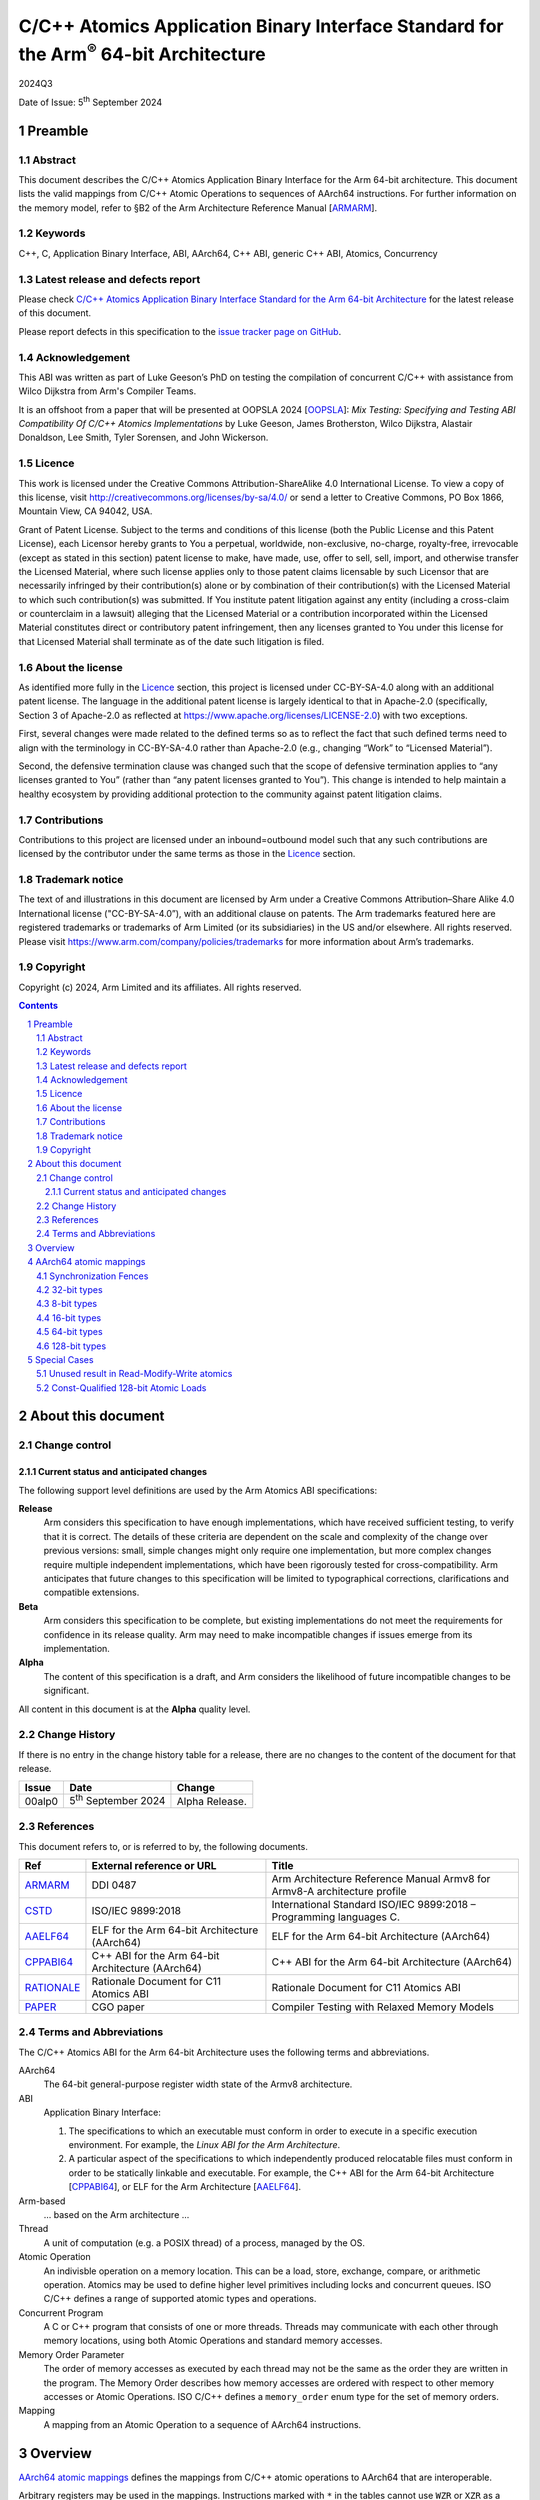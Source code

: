 ..
   Copyright (c) 2024, Arm Limited and its affiliates.  All rights reserved.
   CC-BY-SA-4.0 AND Apache-Patent-License
   See LICENSE file for details

.. |release| replace:: 2024Q3
.. |date-of-issue| replace:: 5\ :sup:`th` September 2024
.. |copyright-date| replace:: 2024
.. |footer| replace:: Copyright © |copyright-date|, Arm Limited and its
                      affiliates. All rights reserved.

.. _ARMARM: https://developer.arm.com/documentation/ddi0487/latest
.. _AAELF64: https://github.com/ARM-software/abi-aa/releases
.. _CPPABI64: https://github.com/ARM-software/abi-aa/releases
.. _CSTD: https://www.open-std.org/jtc1/sc22/wg14/www/docs/n1548.pdf
.. _PAPER: https://doi.org/10.1109/CGO57630.2024.10444836
.. _OOPSLA: https://2024.splashcon.org/track/splash-2024-oopsla#event-overview
.. _RATIONALE: https://github.com/ARM-software/abi-aa/design-documents/atomics-ABI.rst

*********************************************************************************************
C/C++ Atomics Application Binary Interface Standard for the Arm\ :sup:`®` 64-bit Architecture
*********************************************************************************************

.. class:: version

|release|

.. class:: issued

Date of Issue: |date-of-issue|

.. class:: logo

.. image:: Arm_logo_blue_RGB.svg
   :scale: 30%

.. section-numbering::

.. raw:: pdf

   PageBreak oneColumn


Preamble
========

Abstract
--------

This document describes the C/C++ Atomics Application Binary Interface for the
Arm 64-bit architecture. This document lists the valid mappings from C/C++
Atomic Operations to sequences of AArch64 instructions. For further information
on the memory model, refer to §B2 of the Arm Architecture Reference Manual [ARMARM_].

Keywords
--------

C++, C, Application Binary Interface, ABI, AArch64, C++ ABI,  generic C++ ABI,
Atomics, Concurrency

Latest release and defects report
---------------------------------

Please check `C/C++ Atomics Application Binary Interface Standard for the Arm 64-bit Architecture
<https://github.com/ARM-software/abi-aa>`_ for the latest
release of this document.

Please report defects in this specification to the `issue tracker page
on GitHub
<https://github.com/ARM-software/abi-aa/issues>`_.

.. raw:: pdf

   PageBreak

Acknowledgement
---------------

This ABI was written as part of Luke Geeson’s PhD on testing the
compilation of concurrent C/C++ with assistance from Wilco Dijkstra from Arm's
Compiler Teams.

It is an offshoot from a paper that will be presented at OOPSLA 2024 [OOPSLA_]:
*Mix Testing: Specifying and Testing ABI Compatibility Of C/C++ Atomics Implementations*
by Luke Geeson, James Brotherston, Wilco Dijkstra, Alastair Donaldson, Lee Smith,
Tyler Sorensen, and John Wickerson.



Licence
-------

This work is licensed under the Creative Commons
Attribution-ShareAlike 4.0 International License. To view a copy of
this license, visit http://creativecommons.org/licenses/by-sa/4.0/ or
send a letter to Creative Commons, PO Box 1866, Mountain View, CA
94042, USA.

Grant of Patent License. Subject to the terms and conditions of this
license (both the Public License and this Patent License), each
Licensor hereby grants to You a perpetual, worldwide, non-exclusive,
no-charge, royalty-free, irrevocable (except as stated in this
section) patent license to make, have made, use, offer to sell, sell,
import, and otherwise transfer the Licensed Material, where such
license applies only to those patent claims licensable by such
Licensor that are necessarily infringed by their contribution(s) alone
or by combination of their contribution(s) with the Licensed Material
to which such contribution(s) was submitted. If You institute patent
litigation against any entity (including a cross-claim or counterclaim
in a lawsuit) alleging that the Licensed Material or a contribution
incorporated within the Licensed Material constitutes direct or
contributory patent infringement, then any licenses granted to You
under this license for that Licensed Material shall terminate as of
the date such litigation is filed.

About the license
-----------------

As identified more fully in the Licence_ section, this project
is licensed under CC-BY-SA-4.0 along with an additional patent
license.  The language in the additional patent license is largely
identical to that in Apache-2.0 (specifically, Section 3 of Apache-2.0
as reflected at https://www.apache.org/licenses/LICENSE-2.0) with two
exceptions.

First, several changes were made related to the defined terms so as to
reflect the fact that such defined terms need to align with the
terminology in CC-BY-SA-4.0 rather than Apache-2.0 (e.g., changing
“Work” to “Licensed Material”).

Second, the defensive termination clause was changed such that the
scope of defensive termination applies to “any licenses granted to
You” (rather than “any patent licenses granted to You”).  This change
is intended to help maintain a healthy ecosystem by providing
additional protection to the community against patent litigation
claims.

Contributions
-------------

Contributions to this project are licensed under an inbound=outbound
model such that any such contributions are licensed by the contributor
under the same terms as those in the `Licence`_ section.

Trademark notice
----------------

The text of and illustrations in this document are licensed by Arm
under a Creative Commons Attribution–Share Alike 4.0 International
license ("CC-BY-SA-4.0”), with an additional clause on patents.
The Arm trademarks featured here are registered trademarks or
trademarks of Arm Limited (or its subsidiaries) in the US and/or
elsewhere. All rights reserved. Please visit
https://www.arm.com/company/policies/trademarks for more information
about Arm’s trademarks.

Copyright
---------

Copyright (c) |copyright-date|, Arm Limited and its affiliates.  All rights
reserved.

.. raw:: pdf

   PageBreak

.. contents::
   :depth: 3

.. raw:: pdf

   PageBreak

About this document
===================

Change control
--------------

Current status and anticipated changes
^^^^^^^^^^^^^^^^^^^^^^^^^^^^^^^^^^^^^^

The following support level definitions are used by the Arm Atomics ABI
specifications:

**Release**
   Arm considers this specification to have enough implementations, which have
   received sufficient testing, to verify that it is correct. The details of
   these criteria are dependent on the scale and complexity of the change over
   previous versions: small, simple changes might only require one
   implementation, but more complex changes require multiple independent
   implementations, which have been rigorously tested for cross-compatibility.
   Arm anticipates that future changes to this specification will be limited to
   typographical corrections, clarifications and compatible extensions.

**Beta**
   Arm considers this specification to be complete, but existing
   implementations do not meet the requirements for confidence in its release
   quality. Arm may need to make incompatible changes if issues emerge from its
   implementation.

**Alpha**
   The content of this specification is a draft, and Arm considers the
   likelihood of future incompatible changes to be significant.

All content in this document is at the **Alpha** quality level.

Change History
--------------

If there is no entry in the change history table for a release, there are no
changes to the content of the document for that release.

.. class:: atomicsabi64-change

  +---------+------------------------------+-------------------------------------------------------------------+
  | Issue   | Date                         | Change                                                            |
  +=========+==============================+===================================================================+
  | 00alp0  | 5\ :sup:`th` September 2024  | Alpha Release.                                                    |
  +---------+------------------------------+-------------------------------------------------------------------+


References
----------

This document refers to, or is referred to by, the following documents.

.. class :: atomicsabi64-refs

  +-------------+--------------------------------------------------------------+-----------------------------------------------------------------------------+
  | Ref         | External reference or URL                                    | Title                                                                       |
  +=============+==============================================================+=============================================================================+
  | ARMARM_     | DDI 0487                                                     | Arm Architecture Reference Manual Armv8 for Armv8-A architecture profile    |
  +-------------+--------------------------------------------------------------+-----------------------------------------------------------------------------+
  | CSTD_       | ISO/IEC 9899:2018                                            | International Standard ISO/IEC 9899:2018 – Programming languages C.         |
  +-------------+--------------------------------------------------------------+-----------------------------------------------------------------------------+
  | AAELF64_    | ELF for the Arm 64-bit Architecture (AArch64)                | ELF for the Arm 64-bit Architecture (AArch64)                               |
  +-------------+--------------------------------------------------------------+-----------------------------------------------------------------------------+
  | CPPABI64_   | C++ ABI for the Arm 64-bit Architecture (AArch64)            | C++ ABI for the Arm 64-bit Architecture (AArch64)                           |
  +-------------+--------------------------------------------------------------+-----------------------------------------------------------------------------+
  | RATIONALE_  | Rationale Document for C11 Atomics ABI                       | Rationale Document for C11 Atomics ABI                                      |
  +-------------+--------------------------------------------------------------+-----------------------------------------------------------------------------+
  | PAPER_      | CGO paper                                                    | Compiler Testing with Relaxed Memory Models                                 |
  +-------------+--------------------------------------------------------------+-----------------------------------------------------------------------------+


.. raw:: pdf

   PageBreak

Terms and Abbreviations
-----------------------

The C/C++ Atomics ABI for the Arm 64-bit Architecture uses the following terms and
abbreviations.

AArch64
   The 64-bit general-purpose register width state of the Armv8 architecture.

ABI
   Application Binary Interface:

   1. The specifications to which an executable must conform in order to
      execute in a specific execution environment. For example, the
      :title-reference:`Linux ABI for the Arm Architecture`.

   2. A particular aspect of the specifications to which independently
      produced relocatable files must conform in order to be statically
      linkable and executable.  For example, the C++ ABI for the Arm 64-bit
      Architecture [CPPABI64_], or ELF for the Arm Architecture [AAELF64_].

Arm-based
   ... based on the Arm architecture ...

Thread
   A unit of computation (e.g. a POSIX thread) of a process, managed by the OS.

Atomic Operation
   An indivisble operation on a memory location. This can be a load, store,
   exchange, compare, or arithmetic operation. Atomics may be used to define
   higher level primitives including locks and concurrent queues. ISO C/C++
   defines a range of supported atomic types and operations.

Concurrent Program
   A C or C++ program that consists of one or more threads. Threads may
   communicate with each other through memory locations, using both Atomic
   Operations and standard memory accesses.

Memory Order Parameter
   The order of memory accesses as executed by each thread may not be the same
   as the order they are written in the program. The Memory Order describes
   how memory accesses are ordered with respect to other memory accesses or
   Atomic Operations. ISO C/C++ defines a ``memory_order`` enum type for the set
   of memory orders.

Mapping
   A mapping from an Atomic Operation to a sequence of AArch64 instructions.

.. raw:: pdf

   PageBreak

Overview
========

`AArch64 atomic mappings`_ defines the mappings from C/C++ atomic operations
to AArch64 that are interoperable.

Arbitrary registers may be used in the mappings. Instructions marked with ``*``
in the tables cannot use ``WZR`` or ``XZR`` as a destination register. This is
further detailed in `Special Cases`_.

Only some variants of ``fetch_<op>`` are listed since the mappings are identical
except for a different ``<op>``.

Atomic operations and Memory Order are abbreviated as follows:

.. table::

  +----------------------------------------------------+--------------------------------------+
  | Atomic Operation                                   | Short form                           |
  +====================================================+======================================+
  | ``atomic_store_explicit(...)``                     | ``store(...)``                       |
  +----------------------------------------------------+--------------------------------------+
  | ``atomic_load_explicit(...)``                      | ``load(...)``                        |
  +----------------------------------------------------+--------------------------------------+
  | ``atomic_thread_fence(...)``                       | ``fence(...)``                       |
  +----------------------------------------------------+--------------------------------------+
  | ``atomic_exchange_explicit(...)``                  | ``exchange(...)``                    |
  +----------------------------------------------------+--------------------------------------+
  | ``atomic_fetch_add_explicit(...)``                 | ``fetch_add(...)``                   |
  +----------------------------------------------------+--------------------------------------+
  | ``atomic_fetch_sub_explicit(...)``                 | ``fetch_sub(...)``                   |
  +----------------------------------------------------+--------------------------------------+
  | ``atomic_fetch_or_explicit(...)``                  | ``fetch_or(...)``                    |
  +----------------------------------------------------+--------------------------------------+
  | ``atomic_fetch_xor_explicit(...)``                 | ``fetch_xor(...)``                   |
  +----------------------------------------------------+--------------------------------------+
  | ``atomic_fetch_and_explicit(...)``                 | ``fetch_and(...)``                   |
  +----------------------------------------------------+--------------------------------------+

.. table::

  +----------------------------------------------------+--------------------------------------+
  | Memory Order Parameter                             | Short form                           |
  +====================================================+======================================+
  | ``memory_order_relaxed``                           | ``relaxed``                          |
  +----------------------------------------------------+--------------------------------------+
  | ``memory_order_acquire``                           | ``acquire``                          |
  +----------------------------------------------------+--------------------------------------+
  | ``memory_order_release``                           | ``release``                          |
  +----------------------------------------------------+--------------------------------------+
  | ``memory_order_acq_rel``                           | ``acq_rel``                          |
  +----------------------------------------------------+--------------------------------------+
  | ``memory_order_seq_cst``                           | ``seq_cst``                          |
  +----------------------------------------------------+--------------------------------------+

If there are multiple mappings for an Atomic Operation, the rows of the table
show the options:

.. table::

  +----------------------------------------------------+--------------------------------------+
  | Atomic Operation                                   | AArch64                              |
  +========================================+===========+======================================+
  | ``store(loc,val,relaxed)``             | ARCH1     | ``option A``                         |
  +                                        +-----------+--------------------------------------+
  |                                        | ARCH2     | ``option B``                         |
  +----------------------------------------+-----------+--------------------------------------+

Where ARCH is either the base architecture (Armv8-A) or an extension like FEAT_LSE.


Suggestions and improvements to this specification may be submitted to the:
`issue tracker page on GitHub <https://github.com/ARM-software/abi-aa/issues>`_.



AArch64 atomic mappings
=======================

Synchronization Fences
----------------------

  +-----------------------------------------------------+--------------------------------------+
  | Fence                                               | AArch64                              |
  +=====================================================+======================================+
  | ``atomic_thread_fence(relaxed)``                    | .. code-block:: none                 |
  |                                                     |                                      |
  |                                                     |    NOP                               |
  +-----------------------------------------------------+--------------------------------------+
  | ``atomic_thread_fence(acquire)``                    | .. code-block:: none                 |
  |                                                     |                                      |
  |                                                     |    DMB ISHLD                         |
  +-----------------------------------------------------+--------------------------------------+
  | ``atomic_thread_fence(release)``                    | .. code-block:: none                 |
  |                                                     |                                      |
  | ``atomic_thread_fence(acq_rel)``                    |    DMB ISH                           |
  |                                                     |                                      |
  | ``atomic_thread_fence(seq_cst)``                    |                                      |
  +-------------------------------------+---------------+--------------------------------------+

32-bit types
------------

In what follows, register ``X1`` contains the location ``loc`` and ``W2``
contains ``val``. ``W0`` contains input ``exp`` in compare-exchange.  The result is
returned in ``W0``.

.. table::

  +-----------------------------------------------------+--------------------------------------+
  | Atomic Operation                                    | AArch64                              |
  +=====================================================+======================================+
  | ``store(loc,val,relaxed)``                          | .. code-block:: none                 |
  |                                                     |                                      |
  |                                                     |    STR   W2, [X1]                    |
  +-----------------------------------------------------+--------------------------------------+
  | ``store(loc,val,release)``                          | .. code-block:: none                 |
  |                                                     |                                      |
  | ``store(loc,val,seq_cst)``                          |    STLR  W2, [X1]                    |
  +-----------------------------------------------------+--------------------------------------+
  | ``load(loc,relaxed)``                               | .. code-block:: none                 |
  |                                                     |                                      |
  |                                                     |    LDR    W2, [X1]                   |
  +-------------------------------------+---------------+--------------------------------------+
  | ``load(loc,acquire)``               | ``Armv8-A``   | .. code-block:: none                 |
  |                                     |               |                                      |
  |                                     |               |    LDAR  W2, [X1]                    |
  +                                     +---------------+--------------------------------------+
  |                                     | ``FEAT_RCPC`` | .. code-block:: none                 |
  |                                     |               |                                      |
  |                                     |               |    LDAPR  W2, [X1]                   |
  +-------------------------------------+---------------+--------------------------------------+
  | ``load(loc,seq_cst)``                               | .. code-block:: none                 |
  |                                                     |                                      |
  |                                                     |    LDAR   W2, [X1]                   |
  +-------------------------------------+---------------+--------------------------------------+
  | ``exchange(loc,val,relaxed)``       | ``Armv8-A``   | .. code-block:: none                 |
  |                                     |               |                                      |
  |                                     |               |    loop:                             |
  |                                     |               |      LDXR   W0, [X1]                 |
  |                                     |               |      STXR   W3, W2, [X1]             |
  |                                     |               |      CBNZ   W3, loop                 |
  |                                     +---------------+--------------------------------------+
  |                                     | ``FEAT_LSE``  | .. code-block:: none                 |
  |                                     |               |                                      |
  |                                     |               |    SWP    W2, W0, [X1] *             |
  +-------------------------------------+---------------+--------------------------------------+
  | ``exchange(loc,val,acquire)``       | ``Armv8-A``   | .. code-block:: none                 |
  |                                     |               |                                      |
  |                                     |               |    loop:                             |
  |                                     |               |      LDAXR  W0, [X1]                 |
  |                                     |               |      STXR   W3, W2, [X1]             |
  |                                     |               |      CBNZ   W3, loop                 |
  |                                     +---------------+--------------------------------------+
  |                                     | ``FEAT_LSE``  | .. code-block:: none                 |
  |                                     |               |                                      |
  |                                     |               |    SWPA   W2, W0, [X1] *             |
  +-------------------------------------+---------------+--------------------------------------+
  | ``exchange(loc,val,release)``       | ``Armv8-A``   | .. code-block:: none                 |
  |                                     |               |                                      |
  |                                     |               |    loop:                             |
  |                                     |               |      LDXR   W0, [X1]                 |
  |                                     |               |      STLXR  W3, W2, [X1]             |
  |                                     |               |      CBNZ   W3, loop                 |
  |                                     +---------------+--------------------------------------+
  |                                     | ``FEAT_LSE``  | .. code-block:: none                 |
  |                                     |               |                                      |
  |                                     |               |    SWPL   W2, W0, [X1] *             |
  +-------------------------------------+---------------+--------------------------------------+
  | ``exchange(loc,val,acq_rel)``       | ``Armv8-A``   | .. code-block:: none                 |
  | ``exchange(loc,val,seq_cst)``       |               |                                      |
  |                                     |               |    loop:                             |
  |                                     |               |      LDAXR  W0, [X1]                 |
  |                                     |               |      STLXR  W3, W2, [X1]             |
  |                                     |               |      CBNZ   W3, loop                 |
  |                                     +---------------+--------------------------------------+
  |                                     | ``FEAT_LSE``  | .. code-block:: none                 |
  |                                     |               |                                      |
  |                                     |               |    SWAL   W2, W0, [X1] *             |
  +-------------------------------------+---------------+--------------------------------------+
  | ``fetch_add(loc,val,relaxed)``      | ``Armv8-A``   | .. code-block:: none                 |
  |                                     |               |                                      |
  |                                     |               |    loop:                             |
  |                                     |               |      LDXR   W0, [X1]                 |
  |                                     |               |      ADD    W2, W2, W0               |
  |                                     |               |      STXR   W3, W2, [X1]             |
  |                                     |               |      CBNZ   W3, loop                 |
  |                                     +---------------+--------------------------------------+
  |                                     | ``FEAT_LSE``  | .. code-block:: none                 |
  |                                     |               |                                      |
  |                                     |               |    LDADD  W0, W2, [X1] *             |
  +-------------------------------------+---------------+--------------------------------------+
  | ``fetch_add(loc,val,acquire)``      | ``Armv8-A``   | .. code-block:: none                 |
  |                                     |               |                                      |
  |                                     |               |    loop:                             |
  |                                     |               |      LDAXR  W0, [X1]                 |
  |                                     |               |      ADD    W2, W2, W0               |
  |                                     |               |      STXR   W3, W2, [X1]             |
  |                                     |               |      CBNZ   W3, loop                 |
  |                                     +---------------+--------------------------------------+
  |                                     | ``FEAT_LSE``  | .. code-block:: none                 |
  |                                     |               |                                      |
  |                                     |               |    LDADDA W0, W2, [X1] *             |
  +-------------------------------------+---------------+--------------------------------------+
  | ``fetch_add(loc,val,release)``      | ``Armv8-A``   | .. code-block:: none                 |
  |                                     |               |                                      |
  |                                     |               |    loop:                             |
  |                                     |               |      LDXR   W0, [X1]                 |
  |                                     |               |      ADD    W2, W2, W0               |
  |                                     |               |      STLXR  W3, W2, [X1]             |
  |                                     |               |      CBNZ   W3, loop                 |
  |                                     +---------------+--------------------------------------+
  |                                     | ``FEAT_LSE``  | .. code-block:: none                 |
  |                                     |               |                                      |
  |                                     |               |    LDADDL W0, W2, [X1] *             |
  +-------------------------------------+---------------+--------------------------------------+
  | ``fetch_add(loc,val,acq_rel)``      | ``Armv8-A``   | .. code-block:: none                 |
  | ``fetch_add(loc,val,seq_cst)``      |               |                                      |
  |                                     |               |    loop:                             |
  |                                     |               |      LDAXR  W0, [X1]                 |
  |                                     |               |      ADD    W2, W2, W0               |
  |                                     |               |      STLXR  W3, W2, [X1]             |
  |                                     |               |      CBNZ   W3, loop                 |
  |                                     +---------------+--------------------------------------+
  |                                     | ``FEAT_LSE``  | .. code-block:: none                 |
  |                                     |               |                                      |
  |                                     |               |    LDADDAL W0, W2, [X1] *            |
  +-------------------------------------+---------------+--------------------------------------+
  | ``compare_exchange_strong(``        | ``Armv8-A``   | .. code-block:: none                 |
  |   ``loc,exp,val,relaxed,relaxed)``  |               |                                      |
  |                                     |               |      MOV    W4, W0                   |
  |                                     |               |    loop:                             |
  |                                     |               |      LDXR   W0, [X1]                 |
  |                                     |               |      CMP    W0, W4                   |
  |                                     |               |      B.NE   fail                     |
  |                                     |               |      STXR   W3, W2, [X1]             |
  |                                     |               |      CBNZ   W3, loop                 |
  |                                     |               |    fail:                             |
  |                                     +---------------+--------------------------------------+
  |                                     | ``FEAT_LSE``  | .. code-block:: none                 |
  |                                     |               |                                      |
  |                                     |               |    CAS    W0, W2, [X1] *             |
  +-------------------------------------+---------------+--------------------------------------+
  | ``compare_exchange_strong(``        | ``Armv8-A``   | .. code-block:: none                 |
  |   ``loc,exp,val,acquire,acquire)``  |               |                                      |
  |                                     |               |      MOV    W4, W0                   |
  |                                     |               |    loop:                             |
  |                                     |               |      LDAXR  W0, [X1]                 |
  |                                     |               |      CMP    W0, W4                   |
  |                                     |               |      B.NE   fail                     |
  |                                     |               |      STXR   W3, W2, [X1]             |
  |                                     |               |      CBNZ   W3, loop                 |
  |                                     |               |    fail:                             |
  |                                     +---------------+--------------------------------------+
  |                                     | ``FEAT_LSE``  | .. code-block:: none                 |
  |                                     |               |                                      |
  |                                     |               |    CASA   W0, W2, [X1] *             |
  +-------------------------------------+---------------+--------------------------------------+
  | ``compare_exchange_strong(``        | ``Armv8-A``   | .. code-block:: none                 |
  |   ``loc,exp,val,release,release)``  |               |                                      |
  |                                     |               |      MOV    W4, W0                   |
  |                                     |               |    loop:                             |
  |                                     |               |      LDXR   W0, [X1]                 |
  |                                     |               |      CMP    W0, W4                   |
  |                                     |               |      B.NE   fail                     |
  |                                     |               |      STLXR  W3, W2, [X1]             |
  |                                     |               |      CBNZ   W3, loop                 |
  |                                     |               |    fail:                             |
  |                                     +---------------+--------------------------------------+
  |                                     | ``FEAT_LSE``  | .. code-block:: none                 |
  |                                     |               |                                      |
  |                                     |               |    CASL   W0, W2, [X1] *             |
  +-------------------------------------+---------------+--------------------------------------+
  | ``compare_exchange_strong(``        | ``Armv8-A``   | .. code-block:: none                 |
  |   ``loc,exp,val,acq_rel,acquire)``  |               |                                      |
  |                                     |               |      MOV    W4, W0                   |
  | ``compare_exchange_strong(``        |               |    loop:                             |
  |   ``loc,exp,val,seq_cst,seq_cst)``  |               |      LDAXR  W0, [X1]                 |
  |                                     |               |      CMP    W0, W4                   |
  |                                     |               |      B.NE   fail                     |
  |                                     |               |      STLXR  W3, W2, [X1]             |
  |                                     |               |      CBNZ   W3, loop                 |
  |                                     |               |    fail:                             |
  |                                     +---------------+--------------------------------------+
  |                                     | ``FEAT_LSE``  | .. code-block:: none                 |
  |                                     |               |                                      |
  |                                     |               |    CASAL  W0, W2, [X1] *             |
  +-------------------------------------+---------------+--------------------------------------+


8-bit types
-----------

The mappings for 8-bit types are the same as 32-bit types except they use the
``B`` variants of instructions.


16-bit types
------------

The mappings for 16-bit types are the same as 32-bit types except they use the
``H`` variants of instructions.

64-bit types
------------

The mappings for 64-bit types are the same as 32-bit types except the registers
used are X-registers.

128-bit types
-------------

Since the access width of 128-bit types is double that of the 64-bit register
width, the following mappings use *pair* instructions, which require their own
table.

In what follows, register ``X4`` contains the location ``loc``, ``X2`` and
``X3`` contain the input value ``val``. ``X0`` and ``X1`` contain input ``exp`` in
compare-exchange. The result is returned in ``X0`` and ``X1``.

.. table::

  +-----------------------------------------------------+--------------------------------------+
  | Atomic Operation                                    | AArch64                              |
  +=====================================+===============+======================================+
  | ``store(loc,val,relaxed)``          | ``Armv8-A``   | .. code-block:: none                 |
  |                                     |               |                                      |
  |                                     |               |    loop:                             |
  |                                     |               |      LDXP   XZR, X1, [X4]            |
  |                                     |               |      STXP   W5, X2, X3, [X4]         |
  |                                     |               |      CBNZ   W5, loop                 |
  |                                     +---------------+--------------------------------------+
  |                                     | ``FEAT_LSE``  | .. code-block:: none                 |
  |                                     |               |                                      |
  |                                     |               |      LDP   X0, X1, [X4]              |
  |                                     |               |    loop:                             |
  |                                     |               |      MOV    X6, X0                   |
  |                                     |               |      MOV    X7, X1                   |
  |                                     |               |      CASP   X0, X1, X2, X3, [X4]     |
  |                                     |               |      CMP    X0, X6                   |
  |                                     |               |      CCMP   X1, X7, 0, EQ            |
  |                                     |               |      B.NE   loop                     |
  |                                     +---------------+--------------------------------------+
  |                                     | ``FEAT_LSE2`` | .. code-block:: none                 |
  |                                     |               |                                      |
  |                                     |               |    STP   X2, X3, [X4]                |
  +-------------------------------------+---------------+--------------------------------------+
  | ``store(loc,val,release)``          | ``Armv8-A``   | .. code-block:: none                 |
  |                                     |               |                                      |
  |                                     |               |    loop:                             |
  |                                     |               |      LDXP   XZR, X1, [X4]            |
  |                                     |               |      STLXP  W5, X2, X3, [X4]         |
  |                                     |               |      CBNZ   W5, loop                 |
  |                                     +---------------+--------------------------------------+
  |                                     | ``FEAT_LSE``  | .. code-block:: none                 |
  |                                     |               |                                      |
  |                                     |               |      LDP   X0, X1, [X4]              |
  |                                     |               |    loop:                             |
  |                                     |               |      MOV    X6, X0                   |
  |                                     |               |      MOV    X7, X1                   |
  |                                     |               |      CASPL  X0, X1, X2, X3, [X4]     |
  |                                     |               |      CMP    X0, X6                   |
  |                                     |               |      CCMP   X1, X7, 0, EQ            |
  |                                     |               |      B.NE   loop                     |
  +                                     +---------------+--------------------------------------+
  |                                     | ``FEAT_LSE2`` | .. code-block:: none                 |
  |                                     |               |                                      |
  |                                     |               |    DMB   ISH                         |
  |                                     |               |    STP   X2, X3, [X4]                |
  |                                     +---------------+--------------------------------------+
  |                                     |``FEAT_LRCPC3``| .. code-block:: none                 |
  |                                     |               |                                      |
  |                                     |               |    STILP   X2, X3, [X4]              |
  +-------------------------------------+---------------+--------------------------------------+
  | ``store(loc,val,seq_cst)``          | ``Armv8-A``   | .. code-block:: none                 |
  |                                     |               |                                      |
  |                                     |               |    loop:                             |
  |                                     |               |      LDAXP   XZR, X1, [X4]           |
  |                                     |               |      STLXP   W5, X2, X3, [X4]        |
  |                                     |               |      CBNZ    W5, loop                |
  |                                     +---------------+--------------------------------------+
  |                                     | ``FEAT_LSE``  | .. code-block:: none                 |
  |                                     |               |                                      |
  |                                     |               |      LDP   X0, X1, [X4]              |
  |                                     |               |    loop:                             |
  |                                     |               |      MOV    X6, X0                   |
  |                                     |               |      MOV    X7, X1                   |
  |                                     |               |      CASPAL X0, X1, X2, X3, [X4]     |
  |                                     |               |      CMP    X0, X6                   |
  |                                     |               |      CCMP   X1, X7, 0, EQ            |
  |                                     |               |      B.NE   loop                     |
  +                                     +---------------+--------------------------------------+
  |                                     | ``FEAT_LSE2`` | .. code-block:: none                 |
  |                                     |               |                                      |
  |                                     |               |    DMB   ISH                         |
  |                                     |               |    STP   X2, X3, [X4]                |
  |                                     |               |    DMB   ISH                         |
  |                                     +---------------+--------------------------------------+
  |                                     |``FEAT_LRCPC3``| .. code-block:: none                 |
  |                                     |               |                                      |
  |                                     |               |    STILP   x2, X3, [X4]              |
  +-------------------------------------+---------------+--------------------------------------+
  | ``load(loc,relaxed)``               | ``Armv8-A``   | .. code-block:: none                 |
  |                                     |               |                                      |
  |                                     |               |    loop:                             |
  |                                     |               |      LDXP   X0, X1, [X4]             |
  |                                     |               |      STXP   W5, X0, X1, [X4]         |
  |                                     |               |      CBNZ   W5, loop                 |
  |                                     +---------------+--------------------------------------+
  |                                     | ``FEAT_LSE``  | .. code-block:: none                 |
  |                                     |               |                                      |
  |                                     |               |    CASP   X0, X1, X0, X1, [X4]       |
  |                                     +---------------+--------------------------------------+
  |                                     | ``FEAT_LSE2`` | .. code-block:: none                 |
  |                                     |               |                                      |
  |                                     |               |    LDP   X0, X1, [X4]                |
  +-------------------------------------+---------------+--------------------------------------+
  | ``load(loc,acquire)``               | ``Armv8-A``   | .. code-block:: none                 |
  |                                     |               |                                      |
  |                                     |               |    loop:                             |
  |                                     |               |      LDAXP  X0, X1, [X4]             |
  |                                     |               |      STXP   W5, X0, X1, [X4]         |
  |                                     |               |      CBNZ   W5, loop                 |
  |                                     +---------------+--------------------------------------+
  |                                     | ``FEAT_LSE``  | .. code-block:: none                 |
  |                                     |               |                                      |
  |                                     |               |    CASPA  X0, X1, X0, X1, [X4]       |
  |                                     +---------------+--------------------------------------+
  |                                     | ``FEAT_LSE2`` | .. code-block:: none                 |
  |                                     |               |                                      |
  |                                     |               |    LDP   X0, X1, [X4]                |
  |                                     |               |    DMB   ISHLD                       |
  |                                     +---------------+--------------------------------------+
  |                                     |``FEAT_LRCPC3``| .. code-block:: none                 |
  |                                     |               |                                      |
  |                                     |               |    LDIAPP X0, X1, [X4]               |
  +-------------------------------------+---------------+--------------------------------------+
  | ``load(loc,seq_cst)``               | ``Armv8-A``   | .. code-block:: none                 |
  |                                     |               |                                      |
  |                                     |               |    loop:                             |
  |                                     |               |      LDAXP  X0, X1, [X4]             |
  |                                     |               |      STXP   W5, X0, X1, [X4]         |
  |                                     |               |      CBNZ   W5, loop                 |
  |                                     +---------------+--------------------------------------+
  |                                     | ``FEAT_LSE``  | .. code-block:: none                 |
  |                                     |               |                                      |
  |                                     |               |    CASPA  X0, X1, X0, X1, [X4]       |
  |                                     +---------------+--------------------------------------+
  |                                     | ``FEAT_LSE2`` | .. code-block:: none                 |
  |                                     |               |                                      |
  |                                     |               |    LDAR  X5, [X4]                    |
  |                                     |               |    LDP   X0, X1, [X4]                |
  |                                     |               |    DMB   ISHLD                       |
  |                                     +---------------+--------------------------------------+
  |                                     |``FEAT_LRCPC3``| .. code-block:: none                 |
  |                                     |               |                                      |
  |                                     |               |    LDAR   X5, [X4]                   |
  |                                     |               |    LDIAPP X0, X1, [X4]               |
  +-------------------------------------+---------------+--------------------------------------+
  | ``exchange(loc,val,relaxed)``       | ``Armv8-A``   | .. code-block:: none                 |
  |                                     |               |                                      |
  |                                     |               |    loop:                             |
  |                                     |               |      LDXP   X0, X1, [X4]             |
  |                                     |               |      STXP   W5, X2, X3, [X4]         |
  |                                     |               |      CBNZ   W5, loop                 |
  |                                     +---------------+--------------------------------------+
  |                                     | ``FEAT_LSE``  | .. code-block:: none                 |
  |                                     |               |                                      |
  |                                     |               |      LDP   X0, X1, [X4]              |
  |                                     |               |    loop:                             |
  |                                     |               |      MOV    X6, X0                   |
  |                                     |               |      MOV    X7, X1                   |
  |                                     |               |      CASP   X0, X1, X2, X3, [X4]     |
  |                                     |               |      CMP    X0, X6                   |
  |                                     |               |      CCMP   X1, X7, 0, EQ            |
  |                                     |               |      B.NE   loop                     |
  |                                     +---------------+--------------------------------------+
  |                                     |``FEAT_LSE128``| .. code-block:: none                 |
  |                                     |               |                                      |
  |                                     |               |    MOV    X0, X2                     |
  |                                     |               |    MOV    X1, X3                     |
  |                                     |               |    SWPP   X0, X1, [X4]               |
  +-------------------------------------+---------------+--------------------------------------+
  | ``exchange(loc,val,acquire)``       | ``Armv8-A``   | .. code-block:: none                 |
  |                                     |               |                                      |
  |                                     |               |    loop:                             |
  |                                     |               |      LDAXP  X0, X1, [X4]             |
  |                                     |               |      STXP   W5, X2, X3, [X4]         |
  |                                     |               |      CBNZ   W5, loop                 |
  |                                     +---------------+--------------------------------------+
  |                                     | ``FEAT_LSE``  | .. code-block:: none                 |
  |                                     |               |                                      |
  |                                     |               |      LDP   X0, X1, [X4]              |
  |                                     |               |    loop:                             |
  |                                     |               |      MOV    X6, X0                   |
  |                                     |               |      MOV    X7, X1                   |
  |                                     |               |      CASPA  X0, X1, X2, X3, [X4]     |
  |                                     |               |      CMP    X0, X6                   |
  |                                     |               |      CCMP   X1, X7, 0, EQ            |
  |                                     |               |      B.NE   loop                     |
  |                                     +---------------+--------------------------------------+
  |                                     |``FEAT_LSE128``| .. code-block:: none                 |
  |                                     |               |                                      |
  |                                     |               |    MOV    X0, X2                     |
  |                                     |               |    MOV    X1, X3                     |
  |                                     |               |    SWPPA  X0, X1, [X4]               |
  +-------------------------------------+---------------+--------------------------------------+
  | ``exchange(loc,val,release)``       | ``Armv8-A``   | .. code-block:: none                 |
  |                                     |               |                                      |
  |                                     |               |    loop:                             |
  |                                     |               |      LDXP   X0, X1, [X4]             |
  |                                     |               |      STLXP  W5, X2, X3, [X4]         |
  |                                     |               |      CBNZ   W5, loop                 |
  |                                     +---------------+--------------------------------------+
  |                                     | ``FEAT_LSE``  | .. code-block:: none                 |
  |                                     |               |                                      |
  |                                     |               |      LDP   X0, X1, [X4]              |
  |                                     |               |    loop:                             |
  |                                     |               |      MOV    X6, X0                   |
  |                                     |               |      MOV    X7, X1                   |
  |                                     |               |      CASPL  X0, X1, X2, X3, [X4]     |
  |                                     |               |      CMP    X0, X6                   |
  |                                     |               |      CCMP   X1, X7, 0, EQ            |
  |                                     |               |      B.NE   loop                     |
  |                                     +---------------+--------------------------------------+
  |                                     |``FEAT_LSE128``| .. code-block:: none                 |
  |                                     |               |                                      |
  |                                     |               |    MOV    X0, X2                     |
  |                                     |               |    MOV    X1, X3                     |
  |                                     |               |    SWPPL  X0, X1, [X4]               |
  +-------------------------------------+---------------+--------------------------------------+
  | ``exchange(loc,val,acq_rel)``       | ``Armv8-A``   | .. code-block:: none                 |
  |                                     |               |                                      |
  | ``exchange(loc,val,seq_cst)``       |               |    loop:                             |
  |                                     |               |      LDAXP  X0, X1, [X4]             |
  |                                     |               |      STLXP  W5, X2, X3, [X4]         |
  |                                     |               |      CBNZ   W5, loop                 |
  |                                     +---------------+--------------------------------------+
  |                                     | ``FEAT_LSE``  | .. code-block:: none                 |
  |                                     |               |                                      |
  |                                     |               |      LDP   X0, X1, [X4]              |
  |                                     |               |    loop:                             |
  |                                     |               |      MOV    X6, X0                   |
  |                                     |               |      MOV    X7, X1                   |
  |                                     |               |      CASPAL X0, X1, X2, X3, [X4]     |
  |                                     |               |      CMP    X0, X6                   |
  |                                     |               |      CCMP   X1, X7, 0, EQ            |
  |                                     |               |      B.NE   loop                     |
  |                                     +---------------+--------------------------------------+
  |                                     |``FEAT_LSE128``| .. code-block:: none                 |
  |                                     |               |                                      |
  |                                     |               |    MOV    X0, X2                     |
  |                                     |               |    MOV    X1, X3                     |
  |                                     |               |    SWPPAL X0, X1, [X4]               |
  +-------------------------------------+---------------+--------------------------------------+
  | ``fetch_add(loc,val,relaxed)``      | ``Armv8-A``   | .. code-block:: none                 |
  |                                     |               |                                      |
  |                                     |               |    loop:                             |
  |                                     |               |      LDXP   X0, X1, [X4]             |
  |                                     |               |      ADDS   X0, X0, X2               |
  |                                     |               |      ADC    X1, X1, X3               |
  |                                     |               |      STXP   W5, X0, X1, [X4]         |
  |                                     |               |      CBNZ   W5, loop                 |
  |                                     +---------------+--------------------------------------+
  |                                     | ``FEAT_LSE``  | .. code-block:: none                 |
  |                                     |               |                                      |
  |                                     |               |      LDP   X0, X1, [X4]              |
  |                                     |               |    loop:                             |
  |                                     |               |      MOV    X6, X0                   |
  |                                     |               |      MOV    X7, X1                   |
  |                                     |               |      ADDS   X8, X0, X2               |
  |                                     |               |      ADC    X9, X1, X3               |
  |                                     |               |      CASP   X0, X1, X8, X9, [X4]     |
  |                                     |               |      CMP    X0, X6                   |
  |                                     |               |      CCMP   X1, X7, 0, EQ            |
  |                                     |               |      B.NE   loop                     |
  +-------------------------------------+---------------+--------------------------------------+
  | ``fetch_add(loc,val,acquire)``      | ``Armv8-A``   | .. code-block:: none                 |
  |                                     |               |                                      |
  |                                     |               |    loop:                             |
  |                                     |               |      LDAXP  X0, X1, [X4]             |
  |                                     |               |      ADDS   X0, X0, X2               |
  |                                     |               |      ADC    X1, X1, X3               |
  |                                     |               |      STXP   W5, X0, X1, [X4]         |
  |                                     |               |      CBNZ   W5, loop                 |
  |                                     +---------------+--------------------------------------+
  |                                     | ``FEAT_LSE``  | .. code-block:: none                 |
  |                                     |               |                                      |
  |                                     |               |      LDP   X0, X1, [X4]              |
  |                                     |               |    loop:                             |
  |                                     |               |      MOV    X6, X0                   |
  |                                     |               |      MOV    X7, X1                   |
  |                                     |               |      ADDS   X8, X0, X2               |
  |                                     |               |      ADC    X9, X1, X3               |
  |                                     |               |      CASPA  X0, X1, X8, X9, [X4]     |
  |                                     |               |      CMP    X0, X6                   |
  |                                     |               |      CCMP   X1, X7, 0, EQ            |
  |                                     |               |      B.NE   loop                     |
  +-------------------------------------+---------------+--------------------------------------+
  | ``fetch_add(loc,val,release)``      | ``Armv8-A``   | .. code-block:: none                 |
  |                                     |               |                                      |
  |                                     |               |    loop:                             |
  |                                     |               |      LDXP   X0, X1, [X4]             |
  |                                     |               |      ADDS   X0, X0, X2               |
  |                                     |               |      ADC    X1, X1, X3               |
  |                                     |               |      STLXP  W5, X0, X1, [X4]         |
  |                                     |               |      CBNZ   W5, loop                 |
  |                                     +---------------+--------------------------------------+
  |                                     | ``FEAT_LSE``  | .. code-block:: none                 |
  |                                     |               |                                      |
  |                                     |               |      LDP   X0, X1, [X4]              |
  |                                     |               |    loop:                             |
  |                                     |               |      MOV    X6, X0                   |
  |                                     |               |      MOV    X7, X1                   |
  |                                     |               |      ADDS   X8, X0, X2               |
  |                                     |               |      ADC    X9, X1, X3               |
  |                                     |               |      CASPL  X0, X1, X8, X9, [X4]     |
  |                                     |               |      CMP    X0, X6                   |
  |                                     |               |      CCMP   X1, X7, 0, EQ            |
  |                                     |               |      B.NE   loop                     |
  +-------------------------------------+---------------+--------------------------------------+
  | ``fetch_add(loc,val,acq_rel)``      | ``Armv8-A``   | .. code-block:: none                 |
  |                                     |               |                                      |
  | ``fetch_add(loc,val,seq_cst)``      |               |    loop:                             |
  |                                     |               |      LDAXP  X0, X1, [X4]             |
  |                                     |               |      ADDS   X0, X0, X2               |
  |                                     |               |      ADC    X1, X1, X3               |
  |                                     |               |      STLXP  W5, X0, X1, [X4]         |
  |                                     |               |      CBNZ   W5, loop                 |
  |                                     +---------------+--------------------------------------+
  |                                     | ``FEAT_LSE``  | .. code-block:: none                 |
  |                                     |               |                                      |
  |                                     |               |      LDP   X0, X1, [X4]              |
  |                                     |               |    loop:                             |
  |                                     |               |      MOV    X6, X0                   |
  |                                     |               |      MOV    X7, X1                   |
  |                                     |               |      ADDS   X8, X0, X2               |
  |                                     |               |      ADC    X9, X1, X3               |
  |                                     |               |      CASPAL X0, X1, X8, X9, [X4]     |
  |                                     |               |      CMP    X0, X6                   |
  |                                     |               |      CCMP   X1, X7, 0, EQ            |
  |                                     |               |      B.NE   loop                     |
  +-------------------------------------+---------------+--------------------------------------+
  | ``fetch_or(loc,val,relaxed)``       |``FEAT_LSE128``| .. code-block:: none                 |
  |                                     |               |                                      |
  |                                     |               |    MOV    X0, X2                     |
  |                                     |               |    MOV    X1, X3                     |
  |                                     |               |    LDSETP X0, X1, [X4]               |
  +-------------------------------------+---------------+--------------------------------------+
  | ``fetch_or(loc,val,acquire)``       |``FEAT_LSE128``| .. code-block:: none                 |
  |                                     |               |                                      |
  |                                     |               |    MOV     X0, X2                    |
  |                                     |               |    MOV     X1, X3                    |
  |                                     |               |    LDSETPA X0, X1, [X4]              |
  +-------------------------------------+---------------+--------------------------------------+
  | ``fetch_or(loc,val,release)``       |``FEAT_LSE128``| .. code-block:: none                 |
  |                                     |               |                                      |
  |                                     |               |    MOV     X0, X2                    |
  |                                     |               |    MOV     X1, X3                    |
  |                                     |               |    LDSETPL X0, X1, [X4]              |
  +-------------------------------------+---------------+--------------------------------------+
  | ``fetch_or(loc,val,acq_rel)``       |``FEAT_LSE128``| .. code-block:: none                 |
  |                                     |               |                                      |
  | ``fetch_or(loc,val,seq_cst)``       |               |    MOV      X0, X2                   |
  |                                     |               |    MOV      X1, X3                   |
  |                                     |               |    LDSETPAL X0, X1, [X4]             |
  +-------------------------------------+---------------+--------------------------------------+
  | ``fetch_and(loc,val,relaxed)``      |``FEAT_LSE128``| .. code-block:: none                 |
  |                                     |               |                                      |
  |                                     |               |    MVN    X0, X2                     |
  |                                     |               |    MVN    X1, X3                     |
  |                                     |               |    LDCLRP X0, X1, [X4]               |
  +-------------------------------------+---------------+--------------------------------------+
  | ``fetch_and(loc,val,acquire)``      |``FEAT_LSE128``| .. code-block:: none                 |
  |                                     |               |                                      |
  |                                     |               |    MVN     X0, X2                    |
  |                                     |               |    MNV     X1, X3                    |
  |                                     |               |    LDCLRPA X0, X1, [X4]              |
  +-------------------------------------+---------------+--------------------------------------+
  | ``fetch_and(loc,val,release)``      |``FEAT_LSE128``| .. code-block:: none                 |
  |                                     |               |                                      |
  |                                     |               |    MVN     X0, X2                    |
  |                                     |               |    MVN     X1, X3                    |
  |                                     |               |    LDCLRPL X0, X1, [X4]              |
  +-------------------------------------+---------------+--------------------------------------+
  | ``fetch_and(loc,val,acq_rel)``      |``FEAT_LSE128``| .. code-block:: none                 |
  |                                     |               |                                      |
  | ``fetch_and(loc,val,seq_cst)``      |               |    MVN      X0, X2                   |
  |                                     |               |    MVN      X1, X3                   |
  |                                     |               |    LDCLRPAL X0, X1, [X4]             |
  +-------------------------------------+---------------+--------------------------------------+
  | ``compare_exchange_strong(``        | ``Armv8-A``   | .. code-block:: none                 |
  |   ``loc,exp,val,relaxed,relaxed)``  |               |                                      |
  |                                     |               |    loop:                             |
  |                                     |               |      LDXP   X6, X7, [X4]             |
  |                                     |               |      CMP    X6, X0                   |
  |                                     |               |      CCMP   X7, X1, 0, EQ            |
  |                                     |               |      CSEL   X8, X2, X6, EQ           |
  |                                     |               |      CSEL   X9, X3, X7, EQ           |
  |                                     |               |      STXP   W5, X8, X9, [X4]         |
  |                                     |               |      CBNZ   W5, loop                 |
  |                                     |               |      MOV    X0, X6                   |
  |                                     |               |      MOV    X1, X7                   |
  |                                     +---------------+--------------------------------------+
  |                                     | ``FEAT_LSE``  | .. code-block:: none                 |
  |                                     |               |                                      |
  |                                     |               |    CASP    X0, X1, X2, X3, [X4]      |
  +-------------------------------------+---------------+--------------------------------------+
  | ``compare_exchange_strong(``        | ``Armv8-A``   | .. code-block:: none                 |
  |   ``loc,exp,val,acquire,acquire)``  |               |                                      |
  |                                     |               |    loop:                             |
  | ``compare_exchange_strong(``        |               |      LDAXP  X6, X7, [X4]             |
  |   ``loc,exp,val,acquire,relaxed)``  |               |      CMP    X6, X0                   |
  |                                     |               |      CCMP   X7, X1, 0, EQ            |
  |                                     |               |      CSEL   X8, X2, X6, EQ           |
  |                                     |               |      CSEL   X9, X3, X7, EQ           |
  |                                     |               |      STXP   W5, X8, X9, [X4]         |
  |                                     |               |      CBNZ   W5, loop                 |
  |                                     |               |      MOV    X0, X6                   |
  |                                     |               |      MOV    X1, X7                   |
  |                                     +---------------+--------------------------------------+
  |                                     | ``FEAT_LSE``  | .. code-block:: none                 |
  |                                     |               |                                      |
  |                                     |               |    CASPA   X0, X1, X2, X3, [X4]      |
  +-------------------------------------+---------------+--------------------------------------+
  | ``compare_exchange_strong(``        | ``Armv8-A``   | .. code-block:: none                 |
  |   ``loc,exp,val,release,relaxed)``  |               |                                      |
  |                                     |               |    loop:                             |
  |                                     |               |      LDXP   X6, X7, [X4]             |
  |                                     |               |      CMP    X6, X0                   |
  |                                     |               |      CCMP   X7, X1, 0, EQ            |
  |                                     |               |      CSEL   X8, X2, X6, EQ           |
  |                                     |               |      CSEL   X9, X3, X7, EQ           |
  |                                     |               |      STLXP  W5, X8, X9, [X4]         |
  |                                     |               |      CBNZ   W5, loop                 |
  |                                     |               |      MOV    X0, X6                   |
  |                                     |               |      MOV    X1, X7                   |
  |                                     +---------------+--------------------------------------+
  |                                     | ``FEAT_LSE``  | .. code-block:: none                 |
  |                                     |               |                                      |
  |                                     |               |    CASPL   X0, X1, X2, X3, [X4]      |
  +-------------------------------------+---------------+--------------------------------------+
  | ``compare_exchange_strong(``        | ``Armv8-A``   | .. code-block:: none                 |
  |   ``loc,exp,val,acq_rel,acquire)``  |               |                                      |
  |                                     |               |    loop:                             |
  | ``compare_exchange_strong(``        |               |      LDAXP  X6, X7, [X4]             |
  |   ``loc,exp,val,seq_cst,acquire)``  |               |      CMP    X6, X0                   |
  |                                     |               |      CCMP   X7, X1, 0, EQ            |
  |                                     |               |      CSEL   X8, X2, X6, EQ           |
  |                                     |               |      CSEL   X9, X3, X7, EQ           |
  |                                     |               |      STLXP  W5, X8, X9, [X4]         |
  |                                     |               |      CBNZ   W5, loop                 |
  |                                     |               |      MOV    X0, X6                   |
  |                                     |               |      MOV    X1, X7                   |
  |                                     +---------------+--------------------------------------+
  |                                     | ``FEAT_LSE``  | .. code-block:: none                 |
  |                                     |               |                                      |
  |                                     |               |    CASPAL  X0, X1, X2, X3, [X4]      |
  +-------------------------------------+---------------+--------------------------------------+



Special Cases
=============

Unused result in Read-Modify-Write atomics
------------------------------------------

``CAS``, ``SWP`` and ``LD<OP>`` instructions must not use the zero register if
the result is not used since it allows reordering of the read past a
``DMB ISHLD`` barrier. Affected instructions are marked with ``*``.

Const-Qualified 128-bit Atomic Loads
------------------------------------

Const-qualified data containing 128-bit atomic types should not be placed
in read-only memory (such as the ``.rodata`` section).

Before FEAT_LSE2, the only way to implement a single-copy 128-bit atomic load
is by using a Read-Modify-Write sequence. The write is not visible to
software if the memory is writeable. Compilers and runtimes should prefer the
FEAT_LSE2/FEAT_LRCPC3 sequence when available.

